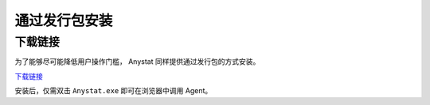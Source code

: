 通过发行包安装
========

下载链接
--------

为了能够尽可能降低用户操作门槛， Anystat 同样提供通过发行包的方式安装。 

`下载链接 <https://zhuanlan.zhihu.com/p/1941167588743811204>`_

安装后，仅需双击 ``Anystat.exe`` 即可在浏览器中调用 Agent。